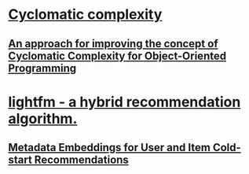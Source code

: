 * [[https://en.wikipedia.org/wiki/Cyclomatic_complexity][Cyclomatic complexity]]
** [[https://arxiv.org/abs/1412.6216][An approach for improving the concept of Cyclomatic Complexity for Object-Oriented Programming]]
* [[https://github.com/lyst/lightfm][lightfm - a hybrid recommendation algorithm.]]
** [[https://arxiv.org/abs/1507.08439][Metadata Embeddings for User and Item Cold-start Recommendations]]
